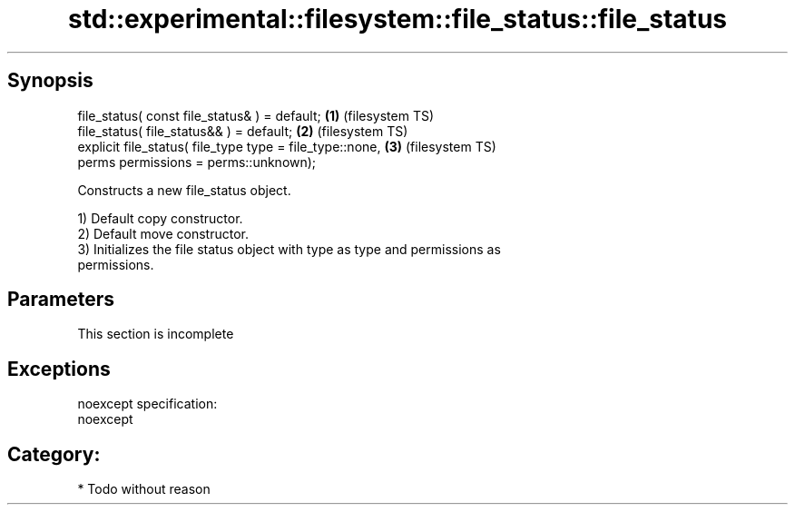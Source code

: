 .TH std::experimental::filesystem::file_status::file_status 3 "Jun 28 2014" "2.0 | http://cppreference.com" "C++ Standard Libary"
.SH Synopsis
   file_status( const file_status& ) = default;               \fB(1)\fP (filesystem TS)
   file_status( file_status&& ) = default;                    \fB(2)\fP (filesystem TS)
   explicit file_status( file_type type = file_type::none,    \fB(3)\fP (filesystem TS)
                         perms permissions = perms::unknown);

   Constructs a new file_status object.

   1) Default copy constructor.
   2) Default move constructor.
   3) Initializes the file status object with type as type and permissions as
   permissions.

.SH Parameters

    This section is incomplete

.SH Exceptions

   noexcept specification:  
   noexcept
     
.SH Category:

     * Todo without reason
